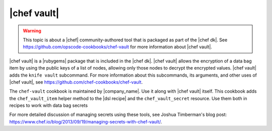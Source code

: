 =====================================================
|chef vault|
=====================================================

.. warning:: This topic is about a |chef| community-authored tool that is packaged as part of the |chef dk|. See https://github.com/opscode-cookbooks/chef-vault for more information about |chef vault|.

|chef vault| is a |rubygems| package that is included in the |chef dk|. |chef vault| allows the encryption of a data bag item by using the public keys of a list of nodes, allowing only those nodes to decrypt the encrypted values. |chef vault| adds the ``knife vault`` subcommand. For more information about this subcommands, its arguments, and other uses of |chef vault|, see https://github.com/chef-cookbooks/chef-vault.

The ``chef-vault`` cookbook is maintained by |company_name|. Use it along with |chef vault| itself. This cookbook adds the ``chef_vault_item`` helper method to the |dsl recipe| and the ``chef_vault_secret`` resource. Use them both in recipes to work with data bag secrets

For more detailed discussion of managing secrets using these tools, see Joshua Timberman's blog post: https://www.chef.io/blog/2013/09/19/managing-secrets-with-chef-vault/.